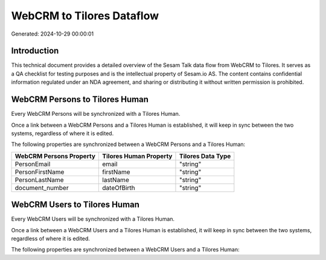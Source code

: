 ==========================
WebCRM to Tilores Dataflow
==========================

Generated: 2024-10-29 00:00:01

Introduction
------------

This technical document provides a detailed overview of the Sesam Talk data flow from WebCRM to Tilores. It serves as a QA checklist for testing purposes and is the intellectual property of Sesam.io AS. The content contains confidential information regulated under an NDA agreement, and sharing or distributing it without written permission is prohibited.

WebCRM Persons to Tilores Human
-------------------------------
Every WebCRM Persons will be synchronized with a Tilores Human.

Once a link between a WebCRM Persons and a Tilores Human is established, it will keep in sync between the two systems, regardless of where it is edited.

The following properties are synchronized between a WebCRM Persons and a Tilores Human:

.. list-table::
   :header-rows: 1

   * - WebCRM Persons Property
     - Tilores Human Property
     - Tilores Data Type
   * - PersonEmail
     - email
     - "string"
   * - PersonFirstName
     - firstName
     - "string"
   * - PersonLastName
     - lastName
     - "string"
   * - document_number
     - dateOfBirth
     - "string"


WebCRM Users to Tilores Human
-----------------------------
Every WebCRM Users will be synchronized with a Tilores Human.

Once a link between a WebCRM Users and a Tilores Human is established, it will keep in sync between the two systems, regardless of where it is edited.

The following properties are synchronized between a WebCRM Users and a Tilores Human:

.. list-table::
   :header-rows: 1

   * - WebCRM Users Property
     - Tilores Human Property
     - Tilores Data Type


